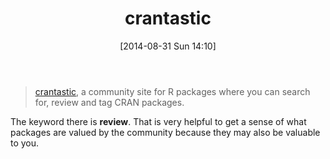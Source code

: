 #+POSTID: 9021
#+DATE: [2014-08-31 Sun 14:10]
#+OPTIONS: toc:nil num:nil todo:nil pri:nil tags:nil ^:nil TeX:nil
#+CATEGORY: Link
#+TAGS: 
#+TITLE: crantastic

#+BEGIN_QUOTE
  [[http://crantastic.org/][crantastic]], a community site for R packages where you can search for, review and tag CRAN packages.
#+END_QUOTE



The keyword there is *review*. That is very helpful to get a sense of what packages are valued by the community because they may also be valuable to you.



